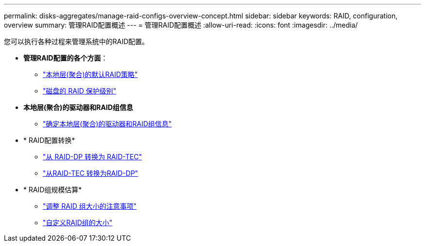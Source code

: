 ---
permalink: disks-aggregates/manage-raid-configs-overview-concept.html 
sidebar: sidebar 
keywords: RAID, configuration, overview 
summary: 管理RAID配置概述 
---
= 管理RAID配置概述
:allow-uri-read: 
:icons: font
:imagesdir: ../media/


您可以执行各种过程来管理系统中的RAID配置。

* *管理RAID配置的各个方面*：
+
** link:default-raid-policies-aggregates-concept.html["本地层(聚合)的默认RAID策略"]
** link:raid-protection-levels-disks-concept.html["磁盘的 RAID 保护级别"]


* *本地层(聚合)的驱动器和RAID组信息*
+
** link:determine-drive-raid-group-info-aggregate-task.html["确定本地层(聚合)的驱动器和RAID组信息"]


* * RAID配置转换*
+
** link:convert-raid-dp-tec-task.html["从 RAID-DP 转换为 RAID-TEC"]
** link:convert-raid-tec-dp-task.html["从RAID-TEC 转换为RAID-DP"]


* * RAID组规模估算*
+
** link:sizing-raid-groups-concept.html["调整 RAID 组大小的注意事项"]
** link:customize-size-raid-groups-task.html["自定义RAID组的大小"]



